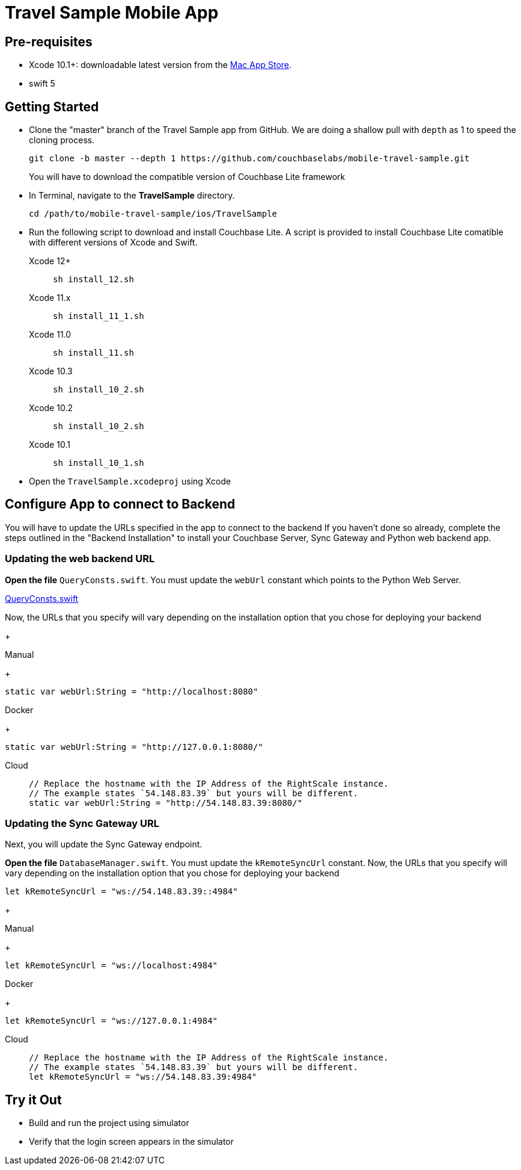 = Travel Sample Mobile App
:page-aliases: tutorials:travel-sample:develop/swift,tutorials:travel-sample:develop/swift/index

== Pre-requisites

* Xcode 10.1+: downloadable latest version from the https://itunes.apple.com/us/app/xcode/id497799835?mt=12[Mac App Store].
* swift 5

== Getting Started

* Clone the "master" branch of the Travel Sample app from GitHub. We are doing a shallow pull with `depth` as 1 to speed the cloning process. 
+
[source,bash]
----
git clone -b master --depth 1 https://github.com/couchbaselabs/mobile-travel-sample.git
----
+
You will have to download the compatible version of Couchbase Lite framework
* In Terminal, navigate to the *TravelSample* directory.
+
[source,bash]
----
cd /path/to/mobile-travel-sample/ios/TravelSample
----
* Run the following script to download and install Couchbase Lite.
A script is provided to install Couchbase Lite comatible with different versions of Xcode and Swift.
+
[{tabs}]
====
Xcode 12+::
+
--
[source,bash]
----
sh install_12.sh
----
--
Xcode 11.x::
+
--
[source,bash]
----
sh install_11_1.sh
----
--
Xcode 11.0::
+
--
[source,bash]
----
sh install_11.sh
----
--
Xcode 10.3::
+
--
[source,bash]
----
sh install_10_2.sh
----
--
Xcode 10.2::
+
--
[source,bash]
----
sh install_10_2.sh
----
--

Xcode 10.1::
+
--
[source,bash]
----
sh install_10_1.sh
----
--
====

* Open the `TravelSample.xcodeproj` using Xcode

== Configure App to connect to Backend
You will have to update the URLs specified in the app to connect to the backend
If you haven't done so already, complete the steps outlined in the "Backend Installation" to install your Couchbase Server, Sync Gateway and Python web backend app.

=== Updating the web backend URL

*Open the file* ``QueryConsts.swift``.
You must update the `webUrl` constant which points to the Python Web Server.

https://github.com/couchbaselabs/mobile-travel-sample/blob/master/ios/TravelSample/TravelSample/Utilities/QueryConsts.swift[QueryConsts.swift]

Now, the URLs that you specify will vary depending on the installation option that you chose for deploying your backend

+
[{tabs}]
====
Manual
+
--
[source,swift]
----
static var webUrl:String = "http://localhost:8080"
----
--
Docker
+
--
[source,swift]
----
static var webUrl:String = "http://127.0.0.1:8080/"
----
--
Cloud::
+
--
[source,swift]
----
// Replace the hostname with the IP Address of the RightScale instance.
// The example states `54.148.83.39` but yours will be different.
static var webUrl:String = "http://54.148.83.39:8080/"
----
====


=== Updating the Sync Gateway URL

Next, you will update the Sync Gateway endpoint.

*Open the file* ``DatabaseManager.swift``.
You must update the `kRemoteSyncUrl` constant.
Now, the URLs that you specify will vary depending on the installation option that you chose for deploying your backend

[source]
----
let kRemoteSyncUrl = "ws://54.148.83.39::4984"
----
+
[{tabs}]
====
Manual
+
--
[source,swift]
----
let kRemoteSyncUrl = "ws://localhost:4984"
----
--
Docker
+
--
[source,swift]
----
let kRemoteSyncUrl = "ws://127.0.0.1:4984"
----
--
Cloud::
+
--
[source,swift]
----
// Replace the hostname with the IP Address of the RightScale instance.
// The example states `54.148.83.39` but yours will be different.
let kRemoteSyncUrl = "ws://54.148.83.39:4984"
----
====

== Try it Out
* Build and run the project using simulator
* Verify that the login screen appears in the simulator 